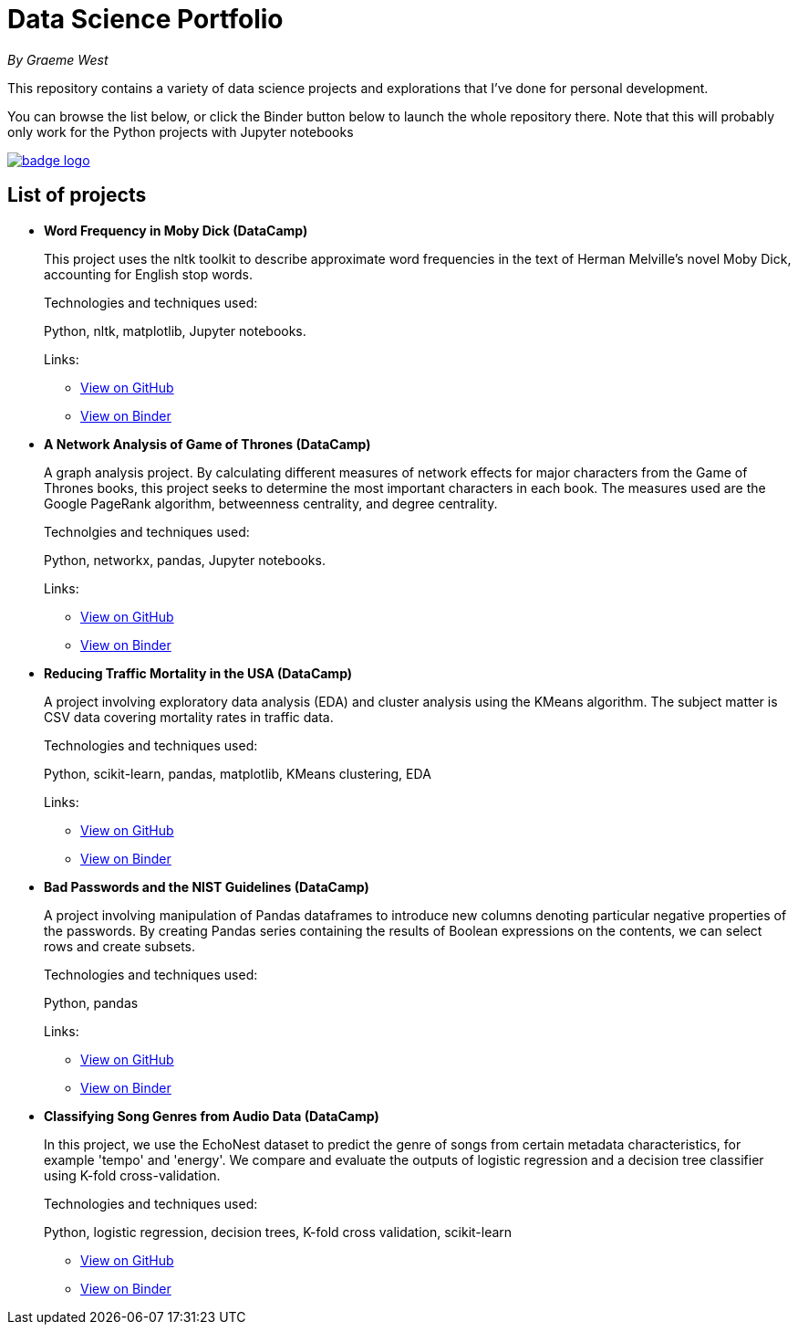 = Data Science Portfolio

_By Graeme West_



This repository contains a variety of data science projects and explorations that I've done for personal development.

You can browse the list below, or click the Binder button below to launch the whole repository there. Note that this will probably only work for the Python projects with Jupyter notebooks

image::https://mybinder.org/badge_logo.svg[link=https://mybinder.org/v2/gh/capncodewash/DataSciencePortfolio/master]

== List of projects

* *Word Frequency in Moby Dick (DataCamp)*
+
This project uses the nltk toolkit to describe approximate word frequencies in the text of Herman Melville's novel Moby Dick, accounting for English stop words.
+
Technologies and techniques used:
+
Python, nltk, matplotlib, Jupyter notebooks.
+
Links:
+
** https://github.com/capncodewash/DataSciencePortfolio/blob/master/DataCamp_Word_Frequency_in_Moby_Dick/notebook.ipynb[View on GitHub]
** https://mybinder.org/v2/gh/capncodewash/DataSciencePortfolio/master?filepath=DataCamp_Word_Frequency_in_Moby_Dick%2Fnotebook.ipynb[View on Binder]

* *A Network Analysis of Game of Thrones (DataCamp)*
+
A graph analysis project. By calculating different measures of network effects for major characters from the Game of Thrones books, this project seeks to determine the most important characters in each book. The measures used are the Google PageRank algorithm, betweenness centrality, and degree centrality.
+
Technolgies and techniques used:
+
Python, networkx, pandas, Jupyter notebooks.
+
Links:
+
** https://github.com/capncodewash/DataSciencePortfolio/blob/master/DataCamp_A_Network_analysis_of_Game_of_Thrones/notebook.ipynb[View on GitHub]
** https://mybinder.org/v2/gh/capncodewash/DataSciencePortfolio/master?filepath=DataCamp_A_Network_analysis_of_Game_of_Thrones%2Fnotebook.ipynb[View on Binder]

* *Reducing Traffic Mortality in the USA (DataCamp)*
+
A project involving exploratory data analysis (EDA) and cluster analysis using the KMeans algorithm. The subject matter is CSV data covering mortality rates in traffic data.
+
Technologies and techniques used:
+
Python, scikit-learn, pandas, matplotlib, KMeans clustering, EDA
+
Links:
+
** https://github.com/capncodewash/DataSciencePortfolio/blob/master/DataCamp_Reducing_Traffic_Mortality_in_the_USA/notebook.ipynb[View on GitHub]
** https://mybinder.org/v2/gh/capncodewash/DataSciencePortfolio/master?filepath=DataCamp_Reducing_Traffic_Mortality_in_the_USA%2Fnotebook.ipynb[View on Binder]

* *Bad Passwords and the NIST Guidelines (DataCamp)*
+
A project involving manipulation of Pandas dataframes to introduce new columns denoting particular negative properties of the passwords. By creating Pandas series containing the results of Boolean expressions on the contents, we can select rows and create subsets.
+
Technologies and techniques used:
+
Python, pandas
+
Links:
+
** https://github.com/capncodewash/DataSciencePortfolio/blob/master/DataCamp_Bad_passwords_and_the_NIST_guidelines/notebook.ipynb[View on GitHub]
** https://mybinder.org/v2/gh/capncodewash/DataSciencePortfolio/master?filepath=DataCamp_Bad_passwords_and_the_NIST_guidelines%2Fnotebook.ipynb[View on Binder]

* *Classifying Song Genres from Audio Data (DataCamp)*
+
In this project, we use the EchoNest dataset to predict the genre of songs from certain metadata characteristics, for example 'tempo' and 'energy'. We compare and evaluate the outputs of logistic regression and a decision tree classifier using K-fold cross-validation.
+
Technologies and techniques used:
+
Python, logistic regression, decision trees, K-fold cross validation, scikit-learn
+
** https://github.com/capncodewash/DataSciencePortfolio/blob/master/DataCamp_Classify_Song_Genres_from_Audio_Data/notebook.ipynb[View on GitHub]
** https://mybinder.org/v2/gh/capncodewash/DataSciencePortfolio/master?filepath=DataCamp_Classify_Song_Genres_from_Audio_Data%2Fnotebook.ipynb[View on Binder]